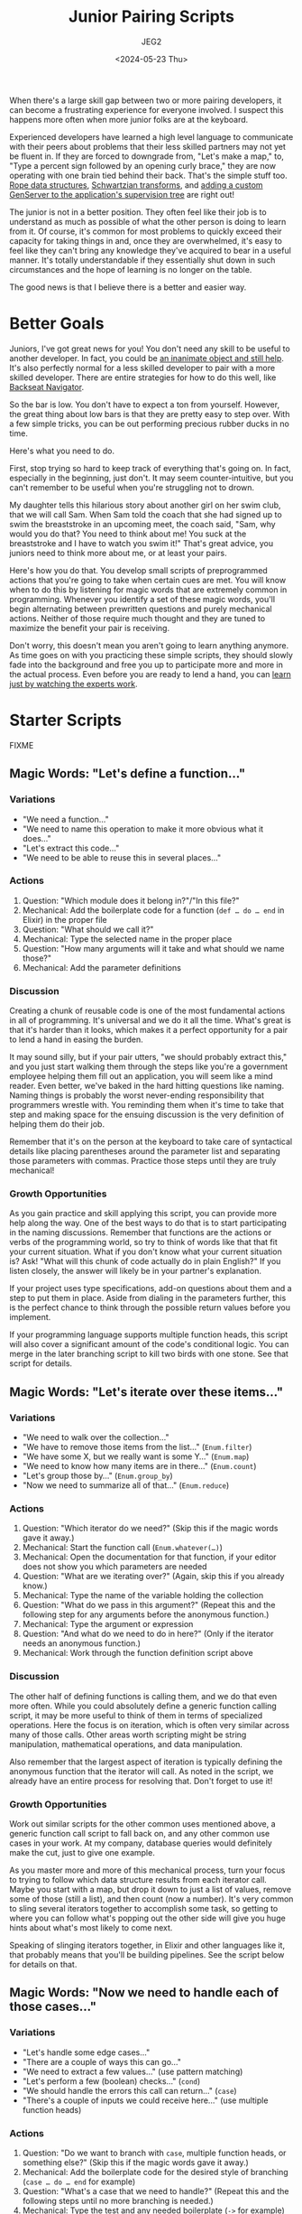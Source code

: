 #+title: Junior Pairing Scripts
#+author: JEG2
#+date: <2024-05-23 Thu>
#+draft: true

When there's a large skill gap between two or more pairing developers, it can become a frustrating experience for everyone involved.  I suspect this happens more often when more junior folks are at the keyboard.

Experienced developers have learned a high level language to communicate with their peers about problems that their less skilled partners may not yet be fluent in.  If they are forced to downgrade from, "Let's make a map," to, "Type a percent sign followed by an opening curly brace," they are now operating with one brain tied behind their back.  That's the simple stuff too.  [[https://en.wikipedia.org/wiki/Rope_(data_structure)][Rope data structures]], [[https://en.wikipedia.org/wiki/Schwartzian_transform][Schwartzian transforms]], and [[https://hexdocs.pm/elixir/genservers.html][adding a custom GenServer to the application's supervision tree]] are right out!

The junior is not in a better position.  They often feel like their job is to understand as much as possible of what the other person is doing to learn from it.  Of course, it's common for most problems to quickly exceed their capacity for taking things in and, once they are overwhelmed, it's easy to feel like they can't bring any knowledge they've acquired to bear in a useful manner.  It's totally understandable if they essentially shut down in such circumstances and the hope of learning is no longer on the table.

The good news is that I believe there is a better and easier way.

# more

* Better Goals

Juniors, I've got great news for you!  You don't need any skill to be useful to another developer.  In fact, you could be [[https://en.wikipedia.org/wiki/Rubber_duck_debugging][an inanimate object and still help]].  It's also perfectly normal for a less skilled developer to pair with a more skilled developer.  There are entire strategies for how to do this well, like[[https://stackify.com/pair-programming-styles/#backseat-navigator][ Backseat Navigator]].

So the bar is low.  You don't have to expect a ton from yourself.  However, the great thing about low bars is that they are pretty easy to step over.  With a few simple tricks, you can be out performing precious rubber ducks in no time.

Here's what you need to do.

First, stop trying so hard to keep track of everything that's going on.  In fact, especially in the beginning, just don't.  It may seem counter-intuitive, but you can't remember to be useful when you're struggling not to drown.

My daughter tells this hilarious story about another girl on her swim club, that we will call Sam.  When Sam told the coach that she had signed up to swim the breaststroke in an upcoming meet, the coach said, "Sam, why would you do that?  You need to think about me!  You suck at the breaststroke and I have to watch you swim it!"  That's great advice, you juniors need to think more about me, or at least your pairs.

Here's how you do that.  You develop small scripts of preprogrammed actions that you're going to take when certain cues are met.  You will know when to do this by listening for magic words that are extremely common in programming.  Whenever you identify a set of these magic words, you'll begin alternating between prewritten questions and purely mechanical actions.  Neither of those require much thought and they are tuned to maximize the benefit your pair is receiving.

Don't worry, this doesn't mean you aren't going to learn anything anymore.  As time goes on with you practicing these simple scripts, they should slowly fade into the background and free you up to participate more and more in the actual process.  Even before you are ready to lend a hand, you can [[https://animalearning.com/chicken-sexers-plane-spotters-and-the-elegance-of-tagteaching/][learn just by watching the experts work]].

* Starter Scripts

FIXME

** Magic Words:  "Let's define a function…"

*** Variations

- "We need a function…"
- "We need to name this operation to make it more obvious what it does…"
- "Let's extract this code…"
- "We need to be able to reuse this in several places…"

*** Actions

1. Question:  "Which module does it belong in?"/"In this file?"
2. Mechanical:  Add the boilerplate code for a function (~def … do … end~ in Elixir) in the proper file
3. Question:  "What should we call it?"
4. Mechanical:  Type the selected name in the proper place
5. Question:  "How many arguments will it take and what should we name those?"
6. Mechanical:  Add the parameter definitions

*** Discussion

Creating a chunk of reusable code is one of the most fundamental actions in all of programming.  It's universal and we do it all the time.  What's great is that it's harder than it looks, which makes it a perfect opportunity for a pair to lend a hand in easing the burden.

It may sound silly, but if your pair utters, "we should probably extract this," and you just start walking them through the steps like you're a government employee helping them fill out an application, you will seem like a mind reader.  Even better, we've baked in the hard hitting questions like naming.  Naming things is probably the worst never-ending responsibility that programmers wrestle with.  You reminding them when it's time to take that step and making space for the ensuing discussion is the very definition of helping them do their job.

Remember that it's on the person at the keyboard to take care of syntactical details like placing parentheses around the parameter list and separating those parameters with commas.  Practice those steps until they are truly mechanical!

*** Growth Opportunities

As you gain practice and skill applying this script, you can provide more help along the way.  One of the best ways to do that is to start participating in the naming discussions.  Remember that functions are the actions or verbs of the programming world, so try to think of words like that that fit your current situation.  What if you don't know what your current situation is?  Ask!  "What will this chunk of code actually do in plain English?"  If you listen closely, the answer will likely be in your partner's explanation.

If your project uses type specifications, add-on questions about them and a step to put them in place.  Aside from dialing in the parameters further, this is the perfect chance to think through the possible return values before you implement.

If your programming language supports multiple function heads, this script will also cover a significant amount of the code's conditional logic.  You can merge in the later branching script to kill two birds with one stone.  See that script for details.

** Magic Words:  "Let's iterate over these items…"

*** Variations

- "We need to walk over the collection…"
- "We have to remove those items from the list…"  (~Enum.filter~)
- "We have some X, but we really want is some Y…"  (~Enum.map~)
- "We need to know how many items are in there…"  (~Enum.count~)
- "Let's group those by…"  (~Enum.group_by~)
- "Now we need to summarize all of that…"  (~Enum.reduce~)

*** Actions

1. Question:  "Which iterator do we need?"  (Skip this if the magic words gave it away.)
2. Mechanical:  Start the function call (~Enum.whatever(…)~)
3. Mechanical:  Open the documentation for that function, if your editor does not show you which parameters are needed
4. Question:  "What are we iterating over?"  (Again, skip this if you already know.)
5. Mechanical:  Type the name of the variable holding the collection
6. Question:  "What do we pass in this argument?"  (Repeat this and the following step for any arguments before the anonymous function.)
7. Mechanical:  Type the argument or expression
8. Question:  "And what do we need to do in here?"  (Only if the iterator needs an anonymous function.)
9. Mechanical:  Work through the function definition script above

*** Discussion

The other half of defining functions is calling them, and we do that even more often.  While you could absolutely define a generic function calling script, it may be more useful to think of them in terms of specialized operations.  Here the focus is on iteration, which is often very similar across many of those calls.  Other areas worth scripting might be string manipulation, mathematical operations, and data manipulation.

Also remember that the largest aspect of iteration is typically defining the anonymous function that the iterator will call.  As noted in the script, we already have an entire process for resolving that.  Don't forget to use it!

*** Growth Opportunities

Work out similar scripts for the other common uses mentioned above, a generic function call script to fall back on, and any other common use cases in your work.  At my company, database queries would definitely make the cut, just to give one example.

As you master more and more of this mechanical process, turn your focus to trying to follow which data structure results from each iterator call.  Maybe you start with a map, but drop it down to just a list of values, remove some of those (still a list), and then count (now a number).  It's very common to sling several iterators together to accomplish some task, so getting to where you can follow what's popping out the other side will give you huge hints about what's most likely to come next.

Speaking of slinging iterators together, in Elixir and other languages like it, that probably means that you'll be building pipelines.  See the script below for details on that.

** Magic Words:  "Now we need to handle each of those cases…"

*** Variations

- "Let's handle some edge cases…"
- "There are a couple of ways this can go…"
- "We need to extract a few values…"  (use pattern matching)
- "Let's perform a few (boolean) checks…"  (~cond~)
- "We should handle the errors this call can return…"  (~case~)
- "There's a couple of inputs we could receive here…"  (use multiple function heads)

*** Actions

1. Question:  "Do we want to branch with ~case~, multiple function heads, or something else?"  (Skip this if the magic words gave it away.)
2. Mechanical:  Add the boilerplate code for the desired style of branching (~case … do … end~ for example)
3. Question:  "What's a case that we need to handle?"  (Repeat this and the following steps until no more branching is needed.)
4. Mechanical:  Type the test and any needed boilerplate (~->~ for example)
5. Question:  "And what code do we need to run for that case?"
6. Mechanical:  Work out the conditional code with applications of your function calling, pipelines, and other scripts

*** Discussion

While the iterators handle looping in most modern languages, the other half of flow control is conditional logic.  A massive portion of programming is separating the various cases that need handling and applying the suitable code for each of them.  Along with functions and iterators, this script should cover a large majority of the structure of any code written.

It may surprise some folks to see pattern matching listed above as a form of branching, but it often serves that role.  A ~case~ statement is just a syntactical way to try several pattern matches until one fits.  Multiple function heads provide the same service for function arguments.  Even a bare pattern match is a type of branching with two possible outcomes:  either it matches or an error is thrown.

This script assumes you will work through each condition before moving on to the next one.  However, you may want to stay flexible.  Sometimes it's easier to think through each of the cases that needs handling (writing all of the tests as you go) and then go back and add the handling code.

*** Growth Opportunities

Probably the biggest skill you can eventually grow into with this script is to merge it with the function definition script.  In functional languages with pattern matching and multiple function heads, that's where a huge portion of the branching really happens.  We tend to handle both needs at the same time:  defining a chunk of code to handle the various possibilities that need handling.

It's okay if you're not great at that at first.  Go ahead and define the ~case~ statement to keep the discussion rolling.  When you're done, look to see if you just defined a function that contains nothing but a ~case~ statement.  If so, you can almost surely rewrite it into a single function with multiple heads.  That's a very mechanical process that makes for great practice!

** Magic Words:  "It's time to turn this into a pipeline…"

*** Variations

- "Now pipe that into…"
- "Let's run this through a couple of iterators to get what we need…"

*** Actions

1. Mechanical:  Remove the first argument of the function call and the trailing comma, if there is one
2. Mechanical:  Place that argument on the line above
3. Mechanical:  Insert a pipe operator (~|>~) before the function call
4. Question:  "Should we keep piping?"  (Repeat this and the following steps until the answer is no.)
5. Mechanical:  Add a line below the current one and start it off with a pipe operator
6. Mechanical:  Work out the next function call using the appropriate script

*** Discussion

This script is extremely specific to Elixir or languages like it, but the concept is universal.  In Elixir, we structure a large amount of code around pipelines.  When you can identify features like that for any language, developing a quick script gives you a very repeatable mechanical process that continually dumps you into what comes next.  That guides us through the process of constructing something.

*** Growth Opportunities

As your comfort grows with this script, start scanning for places in the code where you have assigned several variables in a row.  It may even be the same variable over and over again.  Those sections are probably crying out for a little pipeline magic.  Transforming them is another great practice opportunity.

By the way, it's very okay to perform these acts of manual practice while your partner watches on.  It buys them some valuable thinking time while they don't have to worry about what operation is happening right now.

As your pipelines grow more complex, you can learn to transition into ~with~ statements.  A ~with~ is a supercharged pipeline that can abort early, pipe into arguments other than the first one, carry forward more than one argument, and more.  In time, you can develop a script for that and practice identifying the right times to make the switch.
